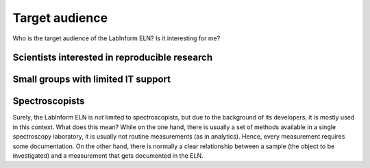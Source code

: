 ===============
Target audience
===============

Who is the target audience of the LabInform ELN? Is it interesting for me?


Scientists interested in reproducible research
==============================================


Small groups with limited IT support
====================================


Spectroscopists
===============

Surely, the LabInform ELN is *not* limited to spectroscopists, but due to the background of its developers, it is mostly used in this context. What does this mean? While on the one hand, there is usually a set of methods available in a single spectroscopy laboratory, it is usually not routine measurements (as in analytics). Hence, every measurement requires some documentation. On the other hand, there is normally a clear relationship between a sample (the object to be investigated) and a measurement that gets documented in the ELN.
